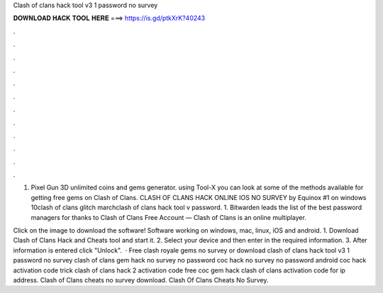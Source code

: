 Clash of clans hack tool v3 1 password no survey



𝐃𝐎𝐖𝐍𝐋𝐎𝐀𝐃 𝐇𝐀𝐂𝐊 𝐓𝐎𝐎𝐋 𝐇𝐄𝐑𝐄 ===> https://is.gd/ptkXrK?40243



.



.



.



.



.



.



.



.



.



.



.



.

1. Pixel Gun 3D unlimited coins and gems generator. using Tool-X you can look at some of the methods available for getting free gems on Clash of Clans. CLASH OF CLANS HACK ONLINE IOS NO SURVEY by Equinox #1 on windows 10clash of clans glitch marchclash of clans hack tool v password. 1. Bitwarden leads the list of the best password managers for thanks to Clash of Clans Free Account — Clash of Clans is an online multiplayer.

Click on the image to download the software! Software working on windows, mac, linux, iOS and android. 1. Download Clash of Clans Hack and Cheats tool and start it. 2. Select your device and then enter in the required information. 3. After information is entered click "Unlock".  · Free clash royale gems no survey or download clash of clans hack tool v3 1 password no survey clash of clans gem hack no survey no password coc hack no survey no password android coc hack activation code trick clash of clans hack 2 activation code free coc gem hack clash of clans activation code for ip address. Clash of Clans cheats no survey download. Clash Of Clans Cheats No Survey.
